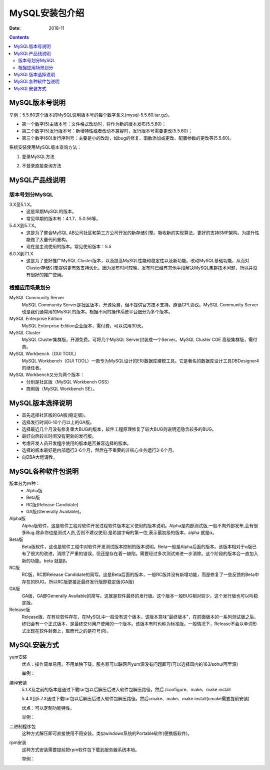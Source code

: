 .. _mysql_packages:

==============================================================
MySQL安装包介绍
==============================================================

:Date: 2018-11

.. contents::


MySQL版本号说明
==============================================================



举例：5.5.60这个版本的MySQL说明版本号的每个数字含义(mysql-5.5.60.tar.gz)。

- 第一个数字(5)主版本号：文件格式改动时，将作为新的版本发布(5.5.60)；
- 第二个数字(5)发行版本号：新增特性或者改动不兼容时，发行版本号需要更改(5.5.60)；
- 第三个数字(60)发行序列号：主要是小的改动，如bug的修复、函数添加或更改、配置参数的更改等(5.5.60)。

系统安装使用MySQL版本查询方法：

1. 登录MySQL方法

.. code-block:: txt
    :linenos:

    mysql> status;
    mysql> select version();
    mysql> select @@version;
    mysql> show variables like "%version%";
    
2. 不登录直接查询方法

.. code-block:: txt
    :linenos:

    $ mysql -u root -p             #连接mysql
    $ mysqladmin -uroot -p version;

    $ mysql -V
    $ mysql --version

    $ mysql --help | grep Distrib
    $ mysql -? | grep Distrib
    $ mysql -I | grep Distrib

    $ rpm -qa|grep mysql


MySQL产品线说明
==============================================================

版本号划分MySQL
--------------------------------------------------------------

3.X至5.1.X。
    - 这是早期MySQL的版本。
    - 常见早期的版本有：4.1.7、5.0.56等。
5.4.X到5.7.X。
    - 这是为了整合MySQL AB公司社区和第三方公司开发的新存储引擎。吸收新的实现算法，更好的支持SMP架构。为提升性能做了大量代码重构。
    - 现在是主流使用的版本。常见使用版本：5.5
6.0.X到7.1.X
    - 这是为了更好推广MySQL Cluster版本，以及提高MySQL性能和稳定性以及新功能。改动MySQL基础功能，从而对Cluster存储引擎提供更有效支持优化。因为发布时间较晚，发布时已经有其他手段解决MySQL集群技术问题，所以并没有很好的推广使用。

根据应用场景划分
--------------------------------------------------------------

MySQL Community Server
    MySQL Community Server是社区版本，开源免费，但不提供官方技术支持。遵循GPL协议。MySQL Community Server也是我们通常用的MySQL的版本。根据不同的操作系统平台细分为多个版本。

MySQL Enterprise Edition
    MySQL Enterprise Edition企业版本，需付费，可以试用30天。

MySQL Cluster
    MySQL Cluster集群版，开源免费。可将几个MySQL Server封装成一个Server。MySQL Cluster CGE 高级集群版，需付费。

MySQL Workbench（GUI TOOL）
    MySQL Workbench（GUI TOOL）一款专为MySQL设计的ER/数据库建模工具。它是著名的数据库设计工具DBDesigner4的继任者。

MySQL Workbench又分为两个版本：
    - 分别是社区版（MySQL Workbench OSS）
    - 商用版（MySQL Workbench SE）。

MySQL版本选择说明
==============================================================

- 首先选择社区版的GA版(稳定版)。
- 选择发行时间6-10个月以上的GA版。
- 选择最近几个月没有修复重大BUG的版本，软件工程原理修复了较大BUG则说明还隐含较多的BUG。
- 最好向后较长时间没有更新的发行版。
- 考虑开发人员开发程序使用的版本是否兼容选择的版本。
- 选择的版本最好是内部运行3-6个月，然后在不重要的非核心业务运行3-6个月。
- 向DBA大佬请教。


MySQL各种软件包说明
==============================================================



版本分为四种：
    - Alpha版
    - Beta版
    - RC版(Release Candidate)
    - GA版(Generally Available)。

Alpha版
    Alpha版软件，这是软件工程对软件开发过程软件版本定义使用的版本说明。Alpha是内部测试版,一般不向外部发布,会有很多Bug.除非你也是测试人员,否则不建议使用.是希腊字母的第一位,表示最初级的版本，alpha 就是α。
Beta版
    Beta版软件，这也是软件工程中对软件开发测试版本控制的版本说明。Beta一般是Alpha后面的版本。该版本相对于α版已有了很大的改进，消除了严重的错误，但还是存在着一缺陷，需要经过多次测试来进一步消除。这个阶段的版本会一直加入新的功能。beta 就是β。
RC版
    RC版，RC即Release Candidate的简写。这是Beta后面的版本，一般RC版并没有新增功能，而是修复了一些反馈的Beta中存在的BUG。所以RC版更接近最终发行版即稳定版(GA版)
GA版
    GA版，GA即Generally Available的简写。这就是软件最终的发行版。这个版本一般BUG相对较少。这个发行版也可以叫稳定版。
Release版
    Release版，在有些软件存在，在MySQL中一般没有这个版本。该版本意味“最终版本”，在前面版本的一系列测试版之后，终归会有一个正式版本，是最终交付用户使用的一个版本。该版本有时也称为标准版。一般情况下，Release不会以单词形式出现在软件封面上，取而代之的是符号(R)。


MySQL安装方式
==============================================================

yum安装
    优点：操作简单易用。不用单独下载，服务器可以联网且yum源没有问题即可(可以选择国内的163/sohu/阿里源)

    举例：
    
.. code-block:: bash
    :linenos:

    yum install mysql *

编译安装
    5.1.X及之前的版本是通过下载tar包以后解压后进入软件包解压路径。然后./configure、make、make install

    5.4.X到5.7.X通过下载tar包以后解压后进入软件包解压路径。然后cmake、make、make install(cmake需要提前安装)

    优点：可以定制功能特性。
    
    举例：

.. code-block:: bash
    :linenos:

    ./configure
    make
    make install

二进制程序包
    这种方式解压即可直接使用不用安装。类似windows系统的Portable软件(便携版软件)。

rpm安装
    这种方式安装需要提前把rpm软件包下载到服务器系统本地。

    举例：

.. code-block:: bash
    :linenos:

    rpm -ih MySQL-devel-5.5.60-1.el7.x86_64.rpm



